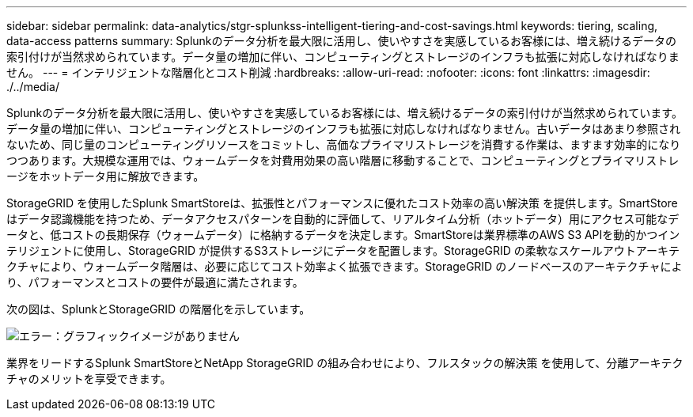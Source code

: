 ---
sidebar: sidebar 
permalink: data-analytics/stgr-splunkss-intelligent-tiering-and-cost-savings.html 
keywords: tiering, scaling, data-access patterns 
summary: Splunkのデータ分析を最大限に活用し、使いやすさを実感しているお客様には、増え続けるデータの索引付けが当然求められています。データ量の増加に伴い、コンピューティングとストレージのインフラも拡張に対応しなければなりません。 
---
= インテリジェントな階層化とコスト削減
:hardbreaks:
:allow-uri-read: 
:nofooter: 
:icons: font
:linkattrs: 
:imagesdir: ./../media/


[role="lead"]
Splunkのデータ分析を最大限に活用し、使いやすさを実感しているお客様には、増え続けるデータの索引付けが当然求められています。データ量の増加に伴い、コンピューティングとストレージのインフラも拡張に対応しなければなりません。古いデータはあまり参照されないため、同じ量のコンピューティングリソースをコミットし、高価なプライマリストレージを消費する作業は、ますます効率的になりつつあります。大規模な運用では、ウォームデータを対費用効果の高い階層に移動することで、コンピューティングとプライマリストレージをホットデータ用に解放できます。

StorageGRID を使用したSplunk SmartStoreは、拡張性とパフォーマンスに優れたコスト効率の高い解決策 を提供します。SmartStoreはデータ認識機能を持つため、データアクセスパターンを自動的に評価して、リアルタイム分析（ホットデータ）用にアクセス可能なデータと、低コストの長期保存（ウォームデータ）に格納するデータを決定します。SmartStoreは業界標準のAWS S3 APIを動的かつインテリジェントに使用し、StorageGRID が提供するS3ストレージにデータを配置します。StorageGRID の柔軟なスケールアウトアーキテクチャにより、ウォームデータ階層は、必要に応じてコスト効率よく拡張できます。StorageGRID のノードベースのアーキテクチャにより、パフォーマンスとコストの要件が最適に満たされます。

次の図は、SplunkとStorageGRID の階層化を示しています。

image:stgr-splunkss-image2.png["エラー：グラフィックイメージがありません"]

業界をリードするSplunk SmartStoreとNetApp StorageGRID の組み合わせにより、フルスタックの解決策 を使用して、分離アーキテクチャのメリットを享受できます。
